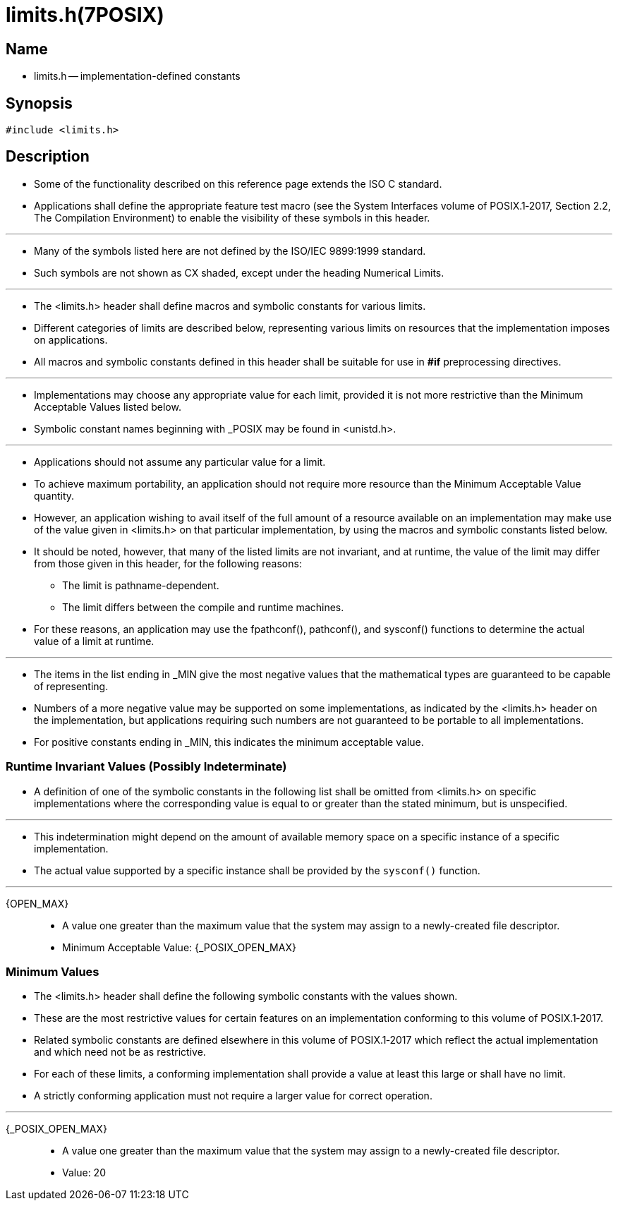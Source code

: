 = limits.h(7POSIX)

== Name

* limits.h -- implementation-defined constants

== Synopsis

[source,c]
#include <limits.h>

== Description

* Some of the functionality described on this reference page extends the ISO C
  standard.
* Applications shall define the appropriate feature test macro (see the System
  Interfaces volume of POSIX.1‐2017, [.underline]#Section 2.2, The Compilation
  Environment#)
  to enable the visibility of these symbols in this header.

'''

* Many of the symbols listed here are not defined by the ISO/IEC 9899:1999
  standard.
* Such symbols are not shown as CX shaded, except under the heading Numerical
  Limits.

'''

* The [.underline]#<limits.h># header shall define macros and symbolic
  constants for various limits.
* Different categories of limits are described below, representing various
  limits on resources that the implementation imposes on applications.
* All macros and symbolic constants defined in this header shall be suitable
  for use in *#if* preprocessing directives.

'''

* Implementations may choose any appropriate value for each limit, provided it
  is not more restrictive than the Minimum Acceptable Values listed below.
* Symbolic constant names beginning with _POSIX may be found in
  [.underline]#<unistd.h>#.

'''

* Applications should not assume any particular value for a limit.
* To achieve maximum portability, an application should not require more
  resource than the Minimum Acceptable Value quantity.
* However, an application wishing to avail itself of the full amount of a
  resource available on an implementation may make use of the value given in
  [.underlin]#<limits.h># on that particular implementation, by using the macros and
  symbolic constants listed below.
* It should be noted, however, that many of the listed limits are not
  invariant, and at runtime, the value of the limit may differ from those
  given in this header, for the following reasons:
** The limit is pathname-dependent.
** The limit differs between the compile and runtime machines.

* For these reasons, an application may use the [.underline]#fpathconf#(),
  [.underline]#pathconf#(), and [.underline]#sysconf#() functions to determine
  the actual value of a limit at runtime.

'''

* The items in the list ending in _MIN give the most negative values that the
  mathematical types are guaranteed to be capable of representing.
* Numbers of a more negative value may be supported on some implementations,
  as indicated by the [.underline]#<limits.h># header on the implementation,
  but applications  requiring such numbers are not guaranteed to be portable
  to all implementations.
* For positive constants ending in _MIN, this indicates the minimum acceptable
  value.

=== Runtime Invariant Values (Possibly Indeterminate)

* A definition of one of the symbolic constants in the following list shall be
  omitted from [.underline]#<limits.h># on specific implementations where the
  corresponding value is equal to or greater than the stated minimum, but is
  unspecified.

'''

* This indetermination might depend on the amount of available memory space on
  a specific instance of a specific implementation.
* The actual value supported by a specific instance shall be provided by the
  `sysconf()` function.

'''

{OPEN_MAX}::
* A value one greater than the maximum value that the system may assign to a
  newly-created file descriptor.
* Minimum Acceptable Value: {_POSIX_OPEN_MAX}

=== Minimum Values

* The [.underline]#<limits.h># header shall define the following symbolic
  constants with the values shown.
* These are the most restrictive values for certain features on an
  implementation conforming to this volume of POSIX.1‐2017.
* Related symbolic constants are defined elsewhere in this volume of
  POSIX.1‐2017 which reflect the actual implementation and which need not be
  as restrictive.
* For each of these limits, a conforming implementation shall provide a value
  at least this large or shall have no limit.
* A strictly conforming application must not require a larger value for
  correct operation.

'''

{_POSIX_OPEN_MAX}::
* A value one greater than the maximum value that the system may assign to a
  newly-created file descriptor.
* Value: 20
